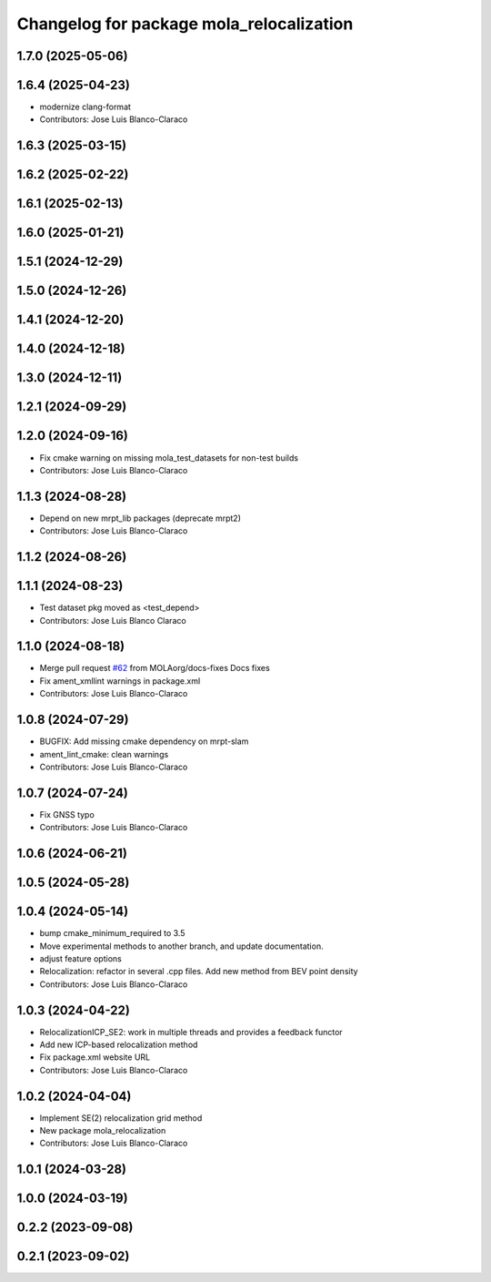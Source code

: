 ^^^^^^^^^^^^^^^^^^^^^^^^^^^^^^^^^^^^^^^^^^^^^
Changelog for package mola_relocalization
^^^^^^^^^^^^^^^^^^^^^^^^^^^^^^^^^^^^^^^^^^^^^


1.7.0 (2025-05-06)
------------------

1.6.4 (2025-04-23)
------------------
* modernize clang-format
* Contributors: Jose Luis Blanco-Claraco

1.6.3 (2025-03-15)
------------------

1.6.2 (2025-02-22)
------------------

1.6.1 (2025-02-13)
------------------

1.6.0 (2025-01-21)
------------------

1.5.1 (2024-12-29)
------------------

1.5.0 (2024-12-26)
------------------

1.4.1 (2024-12-20)
------------------

1.4.0 (2024-12-18)
------------------

1.3.0 (2024-12-11)
------------------

1.2.1 (2024-09-29)
------------------

1.2.0 (2024-09-16)
------------------
* Fix cmake warning on missing mola_test_datasets for non-test builds
* Contributors: Jose Luis Blanco-Claraco

1.1.3 (2024-08-28)
------------------
* Depend on new mrpt_lib packages (deprecate mrpt2)
* Contributors: Jose Luis Blanco-Claraco

1.1.2 (2024-08-26)
------------------

1.1.1 (2024-08-23)
------------------
* Test dataset pkg moved as <test_depend>
* Contributors: Jose Luis Blanco Claraco

1.1.0 (2024-08-18)
------------------
* Merge pull request `#62 <https://github.com/MOLAorg/mola/issues/62>`_ from MOLAorg/docs-fixes
  Docs fixes
* Fix ament_xmllint warnings in package.xml
* Contributors: Jose Luis Blanco-Claraco

1.0.8 (2024-07-29)
------------------
* BUGFIX: Add missing cmake dependency on mrpt-slam
* ament_lint_cmake: clean warnings
* Contributors: Jose Luis Blanco-Claraco

1.0.7 (2024-07-24)
------------------
* Fix GNSS typo
* Contributors: Jose Luis Blanco-Claraco

1.0.6 (2024-06-21)
------------------

1.0.5 (2024-05-28)
------------------

1.0.4 (2024-05-14)
------------------
* bump cmake_minimum_required to 3.5
* Move experimental methods to another branch, and update documentation.
* adjust feature options
* Relocalization: refactor in several .cpp files. Add new method from BEV point density
* Contributors: Jose Luis Blanco-Claraco

1.0.3 (2024-04-22)
------------------
* RelocalizationICP_SE2: work in multiple threads and provides a feedback functor
* Add new ICP-based relocalization method
* Fix package.xml website URL
* Contributors: Jose Luis Blanco-Claraco

1.0.2 (2024-04-04)
------------------
* Implement SE(2) relocalization grid method
* New package mola_relocalization
* Contributors: Jose Luis Blanco-Claraco

1.0.1 (2024-03-28)
------------------

1.0.0 (2024-03-19)
------------------

0.2.2 (2023-09-08)
------------------

0.2.1 (2023-09-02)
------------------
